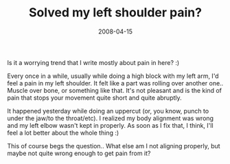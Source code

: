 #+TITLE: Solved my left shoulder pain?
#+DATE: 2008-04-15
#+CATEGORIES: martial-arts
#+TAGS: pain alignment

Is it a worrying trend that I write mostly about pain in here? :)

Every once in a while, usually while doing a high block with my left arm, I'd feel a pain in my left shoulder. It felt like a part was rolling over another one.. Muscle over bone, or something like that. It's not pleasant and is the kind of pain that stops your movement quite short and quite abruptly.

It happened yesterday while doing an uppercut (or, you know, punch to under the jaw/to the throat/etc). I realized my body alignment was wrong and my left elbow wasn't kept in properly. As soon as I fix that, I think, I'll feel a lot better about the whole thing :)

This of course begs the question.. What else am I not aligning properly, but maybe not quite wrong enough to get pain from it?

